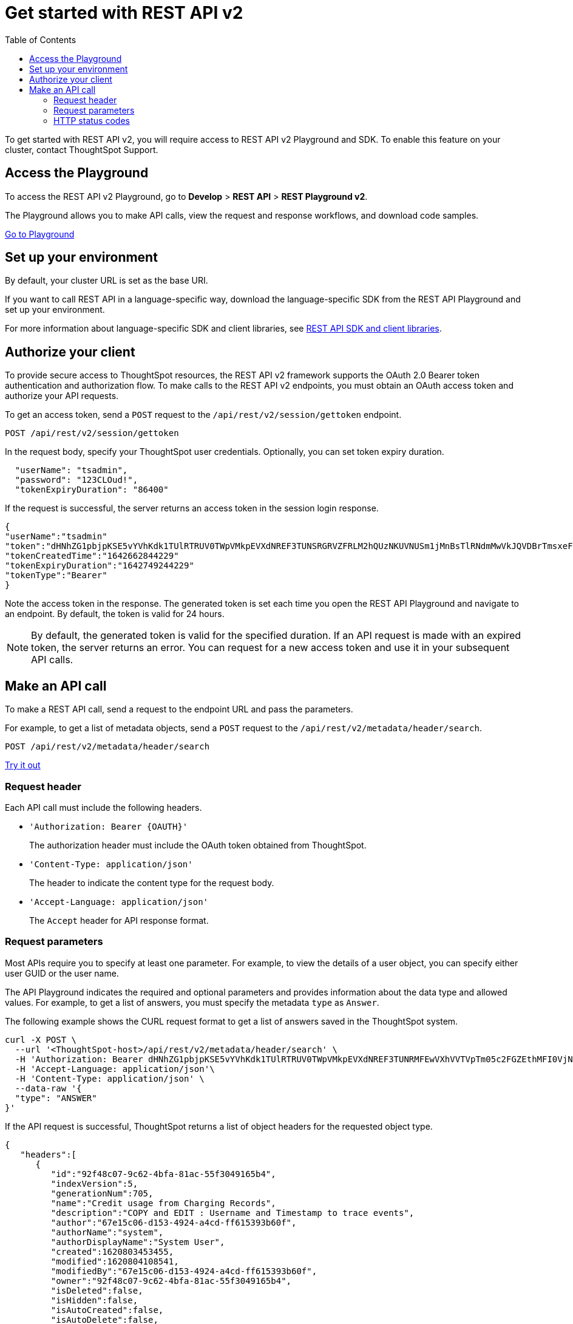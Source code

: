 = Get started with REST API v2
:toc: true
:toclevels: 2

:page-title: Getting started with REST API v2
:page-pageid: rest-apiv2-getstarted
:page-description: Get started with REST API v2 to access, create, and manage ThoughtSpot resources programmatically.

To get started with REST API v2, you will require access to REST API v2 Playground and SDK. To enable this feature on your cluster, contact ThoughtSpot Support.

== Access the Playground

To access the REST API v2 Playground, go to **Develop** > **REST API** > **REST Playground v2**.

The Playground allows you to make API calls, view the request and response workflows, and download code samples.

++++
<a href="{{previewPrefix}}/api/rest/playgroundV2" id="preview-in-playground" target="_blank">Go to Playground</a>
++++

== Set up your environment

By default, your cluster URL is set as the base URI. 

////
You can modify the base URI in the Playground code explorer.

. In the code explorer, click **Configure**.

+
The configuration panel appears.

. In the *Client Configuration* section, specify the base URI.
////
If you want to call REST API in a language-specific way, download the language-specific SDK from the REST API Playground and set up your environment.

For more information about language-specific SDK and client libraries, see xref:rest-api-sdk-libraries.adoc[REST API SDK and client libraries]. 
 
== Authorize your client

To provide secure access to ThoughtSpot resources, the REST API v2 framework supports the OAuth 2.0 Bearer token authentication and authorization flow. To make calls to the REST API v2 endpoints, you must obtain an OAuth access token and authorize your API requests. 

To get an access token, send a `POST` request to the  `/api/rest/v2/session/gettoken` endpoint.

----
POST /api/rest/v2/session/gettoken
----

In the request body, specify your ThoughtSpot user credentials. Optionally, you can set token expiry duration. 

[source,curl]
----
  "userName": "tsadmin",
  "password": "123CLOud!",
  "tokenExpiryDuration": "86400"
----

If the request is successful, the server returns an access token in the session login response.

[source,JSON]
----
{
"userName":"tsadmin"
"token":"dHNhZG1pbjpKSE5vYVhKdk1TUlRTRUV0TWpVMkpEVXdNREF3TUNSRGRVZFRLM2hQUzNKUVNUSm1jMnBsTlRNdmMwVkJQVDBrTmsxeFZYWmhNR2R1TUVabFQzTXZiSE5qTW5ONVdfdG1Zalo0ZFVSTWIyNXZWVmRtTWxGeWEwVnhORDA="
"tokenCreatedTime":"1642662844229"
"tokenExpiryDuration":"1642749244229"
"tokenType":"Bearer"
}
----

Note the access token in the response. The generated token is set each time you open the REST API Playground and navigate to an endpoint. By default, the token is valid for 24 hours.

[NOTE]
====
By default, the generated token is valid for the specified duration. If an API request is made with an expired token, the server returns an error. You can request for a new access token and use it in your subsequent API calls. 
====

== Make an API call

To make a REST API call, send a request to the endpoint URL and pass the parameters. 

For example, to get a list of metadata objects, send a `POST` request to the `/api/rest/v2/metadata/header/search`.

----
POST /api/rest/v2/metadata/header/search
----


++++
<a href="{{previewPrefix}}/api/rest/playgroundV2" id="preview-in-playground" target="_blank">Try it out</a>
++++

=== Request header

Each API call must include the following headers.

* `'Authorization: Bearer {OAUTH}'`
+
The authorization header must include the OAuth token obtained from ThoughtSpot.

* `'Content-Type: application/json'`
+
The header to indicate the content type for the request body. 

* `'Accept-Language: application/json'`
+
The `Accept` header for API response format. 


=== Request parameters

Most APIs require you to specify at least one parameter. For example, to view the details of a user object, you can specify either user GUID or the user name. 

The API Playground indicates the required and optional parameters and provides information about the data type and allowed values. For example, to get a list of answers, you must specify the metadata `type` as `Answer`. 

The following example shows the CURL request format to get a list of answers saved in the ThoughtSpot system.

[source,curl]
----
curl -X POST \
  --url '<ThoughtSpot-host>/api/rest/v2/metadata/header/search' \
  -H 'Authorization: Bearer dHNhZG1pbjpKSE5vYVhKdk1TUlRTRUV0TWpVMkpEVXdNREF3TUNRMFEwVXhVVTVpTm05c2FGZEthMFI0VjNJNFdHMW5QVDBrYTFCc1dEaENTMnR5YWfSbE0wSnRibEZ5VkRFclEzTXpRbEpRWkU5allreHNReXN5Y21WT2FtNUZUVDA='\
  -H 'Accept-Language: application/json'\
  -H 'Content-Type: application/json' \
  --data-raw '{
  "type": "ANSWER"
}'
----

If the API request is successful, ThoughtSpot returns a list of object headers for the requested object type.

[source,JSON]
----
{
   "headers":[
      {
         "id":"92f48c07-9c62-4bfa-81ac-55f3049165b4",
         "indexVersion":5,
         "generationNum":705,
         "name":"Credit usage from Charging Records",
         "description":"COPY and EDIT : Username and Timestamp to trace events",
         "author":"67e15c06-d153-4924-a4cd-ff615393b60f",
         "authorName":"system",
         "authorDisplayName":"System User",
         "created":1620803453455,
         "modified":1620804108541,
         "modifiedBy":"67e15c06-d153-4924-a4cd-ff615393b60f",
         "owner":"92f48c07-9c62-4bfa-81ac-55f3049165b4",
         "isDeleted":false,
         "isHidden":false,
         "isAutoCreated":false,
         "isAutoDelete":false,
         "tags":[
            
         ],
         "isExternal":false,
         "isDeprecated":false
      }
   ],
   "isLastBatch":true
}
----


=== HTTP status codes

The REST API v2 framework supports standard HTTP response codes to indicate the success or failure of a request. 

* *200*
+
Indicates a successful operation. The API returns a response body.

* *400*
+
Indicates a bad request. You may have to modify the request before making another call.

* *401*
+
Indicates an unauthorized request. Check if you have the required credentials and object access to make the API call.

* *500*
+
Indicates an internal server error. Check if the data format of the request is supported. Verify if the server is available and can process your request.

If your API call returns an error in the Playground, you can view the error details under `extensions` > `upstreamResponse` > `data` > `debug` in the response body.

To view the error response code, go to `extensions` > `upstreamResponse` > `status` in the error response body.

[.widthAuto]
image::./images/api-v2-error.png[REST API v2 error codes, width=auto]


